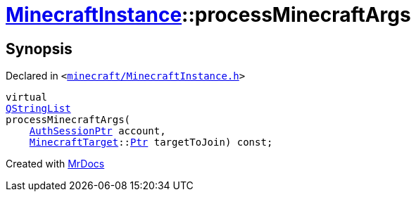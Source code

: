 [#MinecraftInstance-processMinecraftArgs]
= xref:MinecraftInstance.adoc[MinecraftInstance]::processMinecraftArgs
:relfileprefix: ../
:mrdocs:


== Synopsis

Declared in `&lt;https://github.com/PrismLauncher/PrismLauncher/blob/develop/launcher/minecraft/MinecraftInstance.h#L159[minecraft&sol;MinecraftInstance&period;h]&gt;`

[source,cpp,subs="verbatim,replacements,macros,-callouts"]
----
virtual
xref:QStringList.adoc[QStringList]
processMinecraftArgs(
    xref:AuthSessionPtr.adoc[AuthSessionPtr] account,
    xref:MinecraftTarget.adoc[MinecraftTarget]::xref:MinecraftTarget/Ptr.adoc[Ptr] targetToJoin) const;
----



[.small]#Created with https://www.mrdocs.com[MrDocs]#
